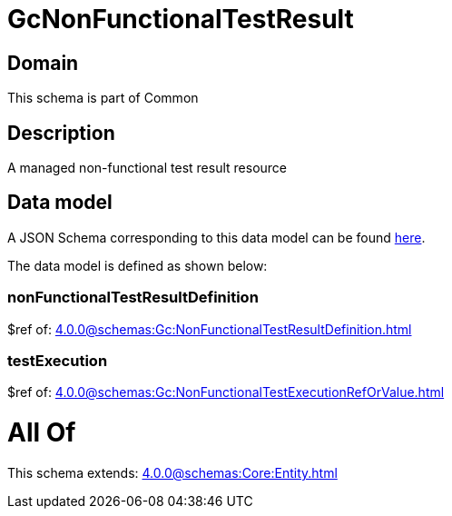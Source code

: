 = GcNonFunctionalTestResult

[#domain]
== Domain

This schema is part of Common

[#description]
== Description

A managed non-functional test result resource


[#data_model]
== Data model

A JSON Schema corresponding to this data model can be found https://tmforum.org[here].

The data model is defined as shown below:


=== nonFunctionalTestResultDefinition
$ref of: xref:4.0.0@schemas:Gc:NonFunctionalTestResultDefinition.adoc[]


=== testExecution
$ref of: xref:4.0.0@schemas:Gc:NonFunctionalTestExecutionRefOrValue.adoc[]


= All Of 
This schema extends: xref:4.0.0@schemas:Core:Entity.adoc[]
